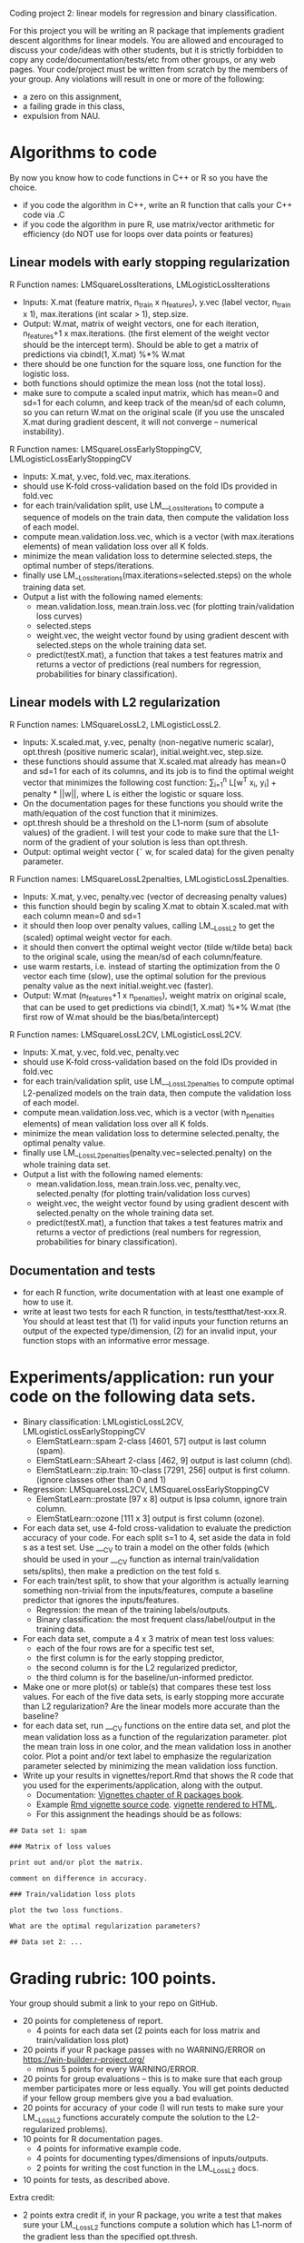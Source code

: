 Coding project 2: linear models for regression and binary classification.

For this project you will be writing an R package 
that implements gradient descent algorithms for linear models.
You are allowed and encouraged to discuss your code/ideas with other students,
but it is strictly forbidden to copy any code/documentation/tests/etc from other groups,
or any web pages. Your code/project must be written from scratch by the members of your group. 
Any violations will result in one or more of the following: 
- a zero on this assignment, 
- a failing grade in this class,
- expulsion from NAU.

* Algorithms to code
By now you know how to code functions in C++ or R so you have the choice.
- if you code the algorithm in C++, write an R function that calls your C++ code via .C
- if you code the algorithm in pure R, use matrix/vector arithmetic for efficiency (do NOT use for loops over data points or features)

** Linear models with early stopping regularization
R Function names: LMSquareLossIterations, LMLogisticLossIterations
- Inputs: X.mat (feature matrix, n_train x n_features), y.vec (label vector, n_train x 1), max.iterations (int scalar > 1), step.size.
- Output: W.mat, matrix of weight vectors, one for each iteration, n_features+1 x max.iterations. (the first element of the weight vector should be the intercept term).
  Should be able to get a matrix of predictions via cbind(1, X.mat) %*% W.mat
- there should be one function for the square loss, one function for the logistic loss.
- both functions should optimize the mean loss (not the total loss).
- make sure to compute a scaled input matrix, which has mean=0 and sd=1 for each column,
  and keep track of the mean/sd of each column, so you can return W.mat on the original scale
  (if you use the unscaled X.mat during gradient descent, it will not converge -- numerical instability).
R Function names: LMSquareLossEarlyStoppingCV, LMLogisticLossEarlyStoppingCV
- Inputs: X.mat, y.vec, fold.vec, max.iterations.
- should use K-fold cross-validation based on the fold IDs provided in fold.vec
- for each train/validation split, use LM___LossIterations to compute a sequence of models on the train data,
  then compute the validation loss of each model.
- compute mean.validation.loss.vec, which is a vector (with max.iterations elements) of mean validation loss over all K folds.
- minimize the mean validation loss to determine selected.steps, the optimal number of steps/iterations.
- finally use LM__LossIterations(max.iterations=selected.steps) on the whole training data set.
- Output a list with the following named elements:
  - mean.validation.loss, mean.train.loss.vec (for plotting train/validation loss curves)
  - selected.steps
  - weight.vec, the weight vector found by using gradient descent with selected.steps on the whole training data set.
  - predict(testX.mat), a function that takes a test features matrix and returns a vector of predictions 
    (real numbers for regression, probabilities for binary classification).
  
** Linear models with L2 regularization
R Function names: LMSquareLossL2, LMLogisticLossL2.
- Inputs: X.scaled.mat, y.vec, penalty (non-negative numeric scalar), opt.thresh (positive numeric scalar), initial.weight.vec, step.size.
- these functions should assume that X.scaled.mat already has mean=0 and sd=1 for each of its columns,
  and its job is to find the optimal weight vector that minimizes the following cost function:
  \sum_{i=1}^n L[w^T x_i, y_i] + penalty * ||w||, where L is either the logistic or square loss.
- On the documentation pages for these functions you should write the math/equation of the cost function that it minimizes.
- opt.thresh should be a threshold on the L1-norm (sum of absolute values) of the gradient. 
  I will test your code to make sure that the L1-norm of the gradient of your solution is less than opt.thresh.
- Output: optimal weight vector (\tilde w, for scaled data) for the given penalty parameter.
R Function names: LMSquareLossL2penalties, LMLogisticLossL2penalties.
- Inputs: X.mat, y.vec, penalty.vec (vector of decreasing penalty values)
- this function should begin by scaling X.mat to obtain X.scaled.mat with each column mean=0 and sd=1
- it should then loop over penalty values, calling LM__LossL2 to get the (scaled) optimal weight vector for each.
- it should then convert the optimal weight vector (tilde w/tilde beta) back to the original scale, using the mean/sd of each column/feature.
- use warm restarts, i.e. instead of starting the optimization from the 0 vector each time (slow), use the optimal solution for the previous penalty value as the next initial.weight.vec (faster).
- Output: W.mat (n_features+1 x n_penalties), weight matrix on original scale, 
  that can be used to get predictions via cbind(1, X.mat) %*% W.mat 
  (the first row of W.mat should be the bias/beta/intercept)
R Function names: LMSquareLossL2CV, LMLogisticLossL2CV.
- Inputs: X.mat, y.vec, fold.vec, penalty.vec
- should use K-fold cross-validation based on the fold IDs provided in fold.vec
- for each train/validation split, use LM___LossL2penalties to compute optimal L2-penalized models on the train data,
  then compute the validation loss of each model.
- compute mean.validation.loss.vec, which is a vector (with n_penalties elements) of mean validation loss over all K folds.
- minimize the mean validation loss to determine selected.penalty, the optimal penalty value.
- finally use LM__LossL2penalties(penalty.vec=selected.penalty) on the whole training data set.
- Output a list with the following named elements:
  - mean.validation.loss, mean.train.loss.vec, penalty.vec, selected.penalty (for plotting train/validation loss curves)
  - weight.vec, the weight vector found by using gradient descent with selected.penalty on the whole training data set.
  - predict(testX.mat), a function that takes a test features matrix and returns a vector of predictions 
    (real numbers for regression, probabilities for binary classification).
  
** Documentation and tests
- for each R function, write documentation with at least one example of how to use it.
- write at least two tests for each R function, in tests/testthat/test-xxx.R.
    You should at least test that 
    (1) for valid inputs your function returns an output of the expected type/dimension, 
    (2) for an invalid input, your function stops with an informative error message.
    
* Experiments/application: run your code on the following data sets.
- Binary classification: LMLogisticLossL2CV, LMLogisticLossEarlyStoppingCV
  - ElemStatLearn::spam 2-class [4601, 57] output is last column (spam).
  - ElemStatLearn::SAheart 2-class [462, 9] output is last column (chd).
  - ElemStatLearn::zip.train: 10-class [7291, 256] output is first column. (ignore classes other than 0 and 1)
- Regression: LMSquareLossL2CV, LMSquareLossEarlyStoppingCV
  - ElemStatLearn::prostate [97 x 8] output is lpsa column, ignore train column.
  - ElemStatLearn::ozone [111 x 3] output is first column (ozone).
- For each data set, use 4-fold cross-validation to evaluate the prediction accuracy of your code.
  For each split s=1 to 4, set aside the data in fold s as a test set. 
  Use ___CV to train a model on the other folds 
  (which should be used in your ___CV function as internal train/validation sets/splits), 
  then make a prediction on the test fold s. 
- For each train/test split, 
  to show that your algorithm is actually learning something 
  non-trivial from the inputs/features,
  compute a baseline predictor that ignores the inputs/features.
  - Regression: the mean of the training labels/outputs.
  - Binary classification: the most frequent class/label/output in the training data.
- For each data set, compute a 4 x 3 matrix of mean test loss values:
  - each of the four rows are for a specific test set,
  - the first column is for the early stopping predictor,
  - the second column is for the L2 regularized predictor,
  - the third column is for the baseline/un-informed predictor.
- Make one or more plot(s) or table(s) that compares these test loss values. 
  For each of the five data sets, 
  is early stopping more accurate than L2 regularization? 
  Are the linear models more accurate than the baseline?
- for each data set, run ___CV functions on the entire data set,
  and plot the mean validation loss as a function of the regularization parameter. 
  plot the mean train loss in one color, and the mean validation loss in another color.
  Plot a point and/or text label to emphasize the regularization parameter
  selected by minimizing the mean validation loss function.
- Write up your results in vignettes/report.Rmd that shows the R code that you used
  for the experiments/application, along with the output. 
  - Documentation: [[http://r-pkgs.had.co.nz/vignettes.html][Vignettes chapter of R packages book]].
  - Example [[https://github.com/cran/glmnet/blob/master/vignettes/glmnet_beta.Rmd][Rmd vignette source code]].
    [[https://web.stanford.edu/~hastie/glmnet/glmnet_alpha.html][vignette rendered to HTML]].
  - For this assignment the headings should be as follows:

#+BEGIN_SRC
## Data set 1: spam

### Matrix of loss values

print out and/or plot the matrix.

comment on difference in accuracy.

### Train/validation loss plots

plot the two loss functions.

What are the optimal regularization parameters?

## Data set 2: ...
#+END_SRC

* Grading rubric: 100 points.
Your group should submit a link to your repo on GitHub.
- 20 points for completeness of report.
  - 4 points for each data set (2 points each for loss matrix and train/validation loss plot)
- 20 points if your R package passes with no WARNING/ERROR on
  https://win-builder.r-project.org/
  - minus 5 points for every WARNING/ERROR.
- 20 points for group evaluations -- this is to make sure that each group member participates more or less equally. You will get points deducted if your fellow group members give you a bad evaluation.
- 20 points for accuracy of your code
  (I will run tests to make sure your LM__LossL2 functions accurately compute the solution to the L2-regularized problems).
- 10 points for R documentation pages.
  - 4 points for informative example code.
  - 4 points for documenting types/dimensions of inputs/outputs.
  - 2 points for writing the cost function in the LM__LossL2 docs.
- 10 points for tests, as described above.
Extra credit:
  - 2 points extra credit if, in your R package,
    you write a test that makes sure your LM__LossL2 functions compute a solution
    which has L1-norm of the gradient less than the specified opt.thresh.
  - 2-6 points extra credit if, in your Rmd report,
    you also use LMSquareLossL2CV functions on the binary classification data sets,
    and comment on the difference in accuracy between logistic/square losses. (2 points per data set)
  - 2-10 points extra credit if, in your Rmd report,
    you also compare against NNLearnCV, and comment on 
    whether or not linear models or nearest neighbors is more accurate
    (2 points per data set).
  - 2 points extra credit if, in your Rmd report,
    you use LaTeX code/MathJax to type the equations 
    for the cost/loss functions for each learning algorithm.
  - 2 points if, in your GitHub repo, you setup Travis-CI to check your R package,
    and have a green badge that indicates a build that passes checks. 
    See [[https://juliasilge.com/blog/beginners-guide-to-travis/][blog]]
    and [[https://docs.travis-ci.com/user/languages/r/][docs]].
  - if you submit your work early (to me via email) you will get feedback from me and extra credit:
    - First week: 10 points if you have written all R functions described above, and you email me with a link to your github repo by Tuesday Feb 26. (1 point per function)
    - Second week: 10 more points if you have started your report, and you email me with the rendered HTML report as an attachment by Fri Mar 1. 
      You will get 2 points of extra credit for the analysis of each data set 
      (1 point for plots of train/validation loss versus regularization parameter,
      1 point for 4-fold CV loss matrix table/plot).
    - Third week: do tests/docs, finish report, make sure package passes R CMD check with no WARNING/ERROR on win-builder.

** FAQ
- how do I know that I'm doing the scaling/unscaling correctly? one way is to test that the predictions from the original features are the same as from the scaled features, e.g. cbind(1, X.original) %*% W.original == scale(X.original) %*% W.scaled.
- what is the difference if I use the total loss instead of the mean loss?  Will the training result change? 
The total loss is the sum of the loss over all training data points.
The mean loss is the sum divided by the number of data points.
It should not make a difference theoretically but numerically (on computers) it is usually better to use the mean.

- Where should we do scaling for the L2 regularized learning functions? 
The idea is that the other functions (LMSquareLossL2penalties, LMLogisticLossL2penalties) should do the scaling, and keep track of the mean/sd, then pass the X.scaled.mat to LM__LossL2. So then in LM__LossL2 you don't have to worry about scaling -- you just solve for tilde w/tilde beta, and return those. Then the other functions (LMSquareLossL2penalties, LMLogisticLossL2penalties) should take care of converting the tilde w/tilde beta to w/beta on the original scale.

- For the learned weight vector, should there be n_features elements? Or n_features+1? there should be n_features+1 because of the intercept/bias/beta. Please make the intercept the first element of the weight vector

- What is the opt.thresh variable? It is an optimality threshold, a positive real number that controls when to stop and declare that a particular weight vector is "optimal" numerically. Smaller values closer to zero mean closer to the actual optimum, and typically more gradient descent steps, and a slower algorithm.

- what step size should we use? It is up to you. You should use either constant step size, backtracking line search, or exact line search, as discussed in class.

- how to compute the train/test/validation loss/predictions? You should use the learned weight vector with the given feature matrix, e.g. cbind(1, X.test) %*% W.mat for the test predictions.

- What should I do after scaling the features when there is a feature with no variance (same value for all train observations)? Remove the feature when you do gradient descent, and assign 0 to the corresponding weight for the return value.

- how to use the scale function in R? Use X.scaled <- scale(X.unscaled) and then X.scaled is a matrix with the same dimensions as X.unscaled, and with attr(X.scaled, "scaled:center") which is the mean of each column, and attr(X.scaled, "scaled:scale") which is the standard deviation of each column.

- how do I know if the learning algorihm was coded correctly? 
  - 1. for any learning algorithm it should at least be as accurate as the baseline predictor, in terms of test error/accuracy in cross-validation. Baseline is mean of train labels for regression, or most frequent class in train labels for classification.
  - 2. the train error/loss should always decrease as a function of the model complexity parameter (number of iterations or -penalty). 
  - 3. you can compare your solution with R package glmnet, which also fits L2 regularized linear models (use alpha=0).
  - 4. for L2 regularized optimization algorithm, you should check if the gradient is (close to) zero -- that is the global optimum.

- what are the differences between LM___LossL2 and LM___Iterations?
  - LM__Iterations needs to store/return each step of gradient descent, but LM__LossL2 only returns the last/optimal one.
  - LM__Iterations gradient does NOT include the penalty term, but LM__LossL2 does.
  - LM__Iterations should return weight matrix on original scale (for use with unscaled features), but LM__LossL2 should return weight vector for use with scaled features.

- how should we write the predict function?

list(predict=function(X.test){
   ... return a vector of predictions ...
  })
  
- how to decide max.iterations? you should choose a large number of iterations so that the validation loss starts increasing. You may need to use a different max.iterations value for each data set.
